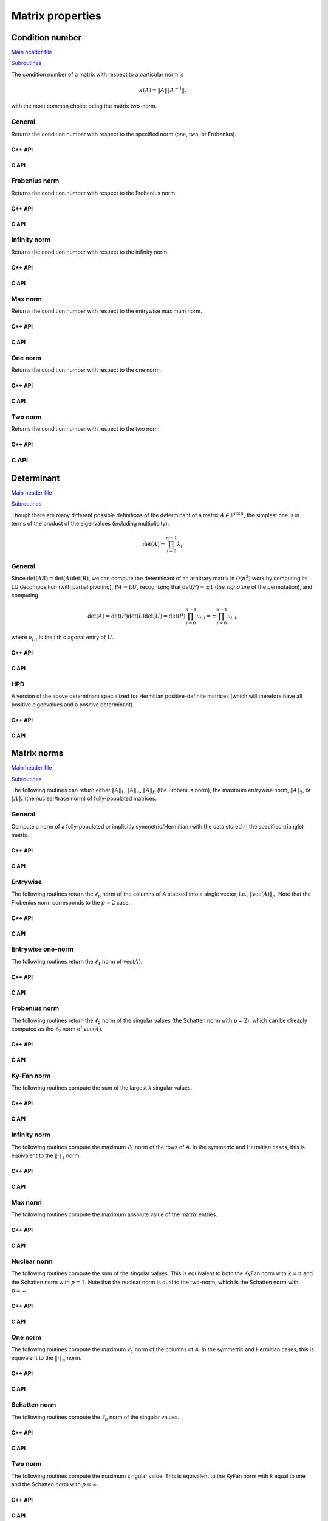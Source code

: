 Matrix properties
=================

Condition number
----------------

`Main header file <https://github.com/elemental/Elemental/blob/master/include/El/lapack-like/props/Condition.hpp>`__

`Subroutines <https://github.com/elemental/Elemental/tree/master/include/El/lapack-like/props/Condition>`__

The condition number of a matrix with respect to a particular norm is

.. math::

   \kappa(A) = \|A\| \|A^{-1}\|,

with the most common choice being the matrix two-norm.

General
^^^^^^^
Returns the condition number with respect to the specified norm 
(one, two, or Frobenius).

C++ API
"""""""

.. cpp:function:: Base<F> Condition( const Matrix<F>& A, NormType type=TWO_NORM )
.. cpp:function:: Base<F> Condition( const AbstractDistMatrix<F>& A, NormType type=TWO_NORM )

C API
"""""

.. c:function:: ElError ElCondition_s( ElConstMatrix_s A, ElNormType normType, float* cond )
.. c:function:: ElError ElCondition_d( ElConstMatrix_d A, ElNormType normType, double* cond )
.. c:function:: ElError ElCondition_c( ElConstMatrix_c A, ElNormType normType, float* cond )
.. c:function:: ElError ElCondition_z( ElConstMatrix_z A, ElNormType normType, double* cond )
.. c:function:: ElError ElConditionDist_s( ElConstDistMatrix_s A, ElNormType normType, float* cond )
.. c:function:: ElError ElConditionDist_d( ElConstDistMatrix_d A, ElNormType normType, double* cond )
.. c:function:: ElError ElConditionDist_c( ElConstDistMatrix_c A, ElNormType normType, float* cond )
.. c:function:: ElError ElConditionDist_z( ElConstDistMatrix_z A, ElNormType normType, double* cond )

Frobenius norm
^^^^^^^^^^^^^^
Returns the condition number with respect to the Frobenius norm.

C++ API
"""""""

.. cpp:function:: Base<F> FrobeniusCondition( const Matrix<F>& A )
.. cpp:function:: Base<F> FrobeniusCondition( const AbstractDistMatrix<F>& A )

C API
"""""

.. c:function:: ElError ElFrobeniusCondition_s( ElConstMatrix_s A, float* cond )
.. c:function:: ElError ElFrobeniusCondition_d( ElConstMatrix_d A, double* cond )
.. c:function:: ElError ElFrobeniusCondition_c( ElConstMatrix_c A, float* cond )
.. c:function:: ElError ElFrobeniusCondition_z( ElConstMatrix_z A, double* cond )
.. c:function:: ElError ElFrobeniusConditionDist_s( ElConstDistMatrix_s A, float* cond )
.. c:function:: ElError ElFrobeniusConditionDist_d( ElConstDistMatrix_d A, double* cond )
.. c:function:: ElError ElFrobeniusConditionDist_c( ElConstDistMatrix_c A, float* cond )
.. c:function:: ElError ElFrobeniusConditionDist_z( ElConstDistMatrix_z A, double* cond )

Infinity norm
^^^^^^^^^^^^^
Returns the condition number with respect to the infinity norm.

C++ API
"""""""

.. cpp:function:: Base<F> InfinityCondition( const Matrix<F>& A )
.. cpp:function:: Base<F> InfinityCondition( const AbstractDistMatrix<F>& A )

C API
"""""

.. c:function:: ElError ElInfinityCondition_s( ElConstMatrix_s A, float* cond )
.. c:function:: ElError ElInfinityCondition_d( ElConstMatrix_d A, double* cond )
.. c:function:: ElError ElInfinityCondition_c( ElConstMatrix_c A, float* cond )
.. c:function:: ElError ElInfinityCondition_z( ElConstMatrix_z A, double* cond )
.. c:function:: ElError ElInfinityConditionDist_s( ElConstDistMatrix_s A, float* cond )
.. c:function:: ElError ElInfinityConditionDist_d( ElConstDistMatrix_d A, double* cond )
.. c:function:: ElError ElInfinityConditionDist_c( ElConstDistMatrix_c A, float* cond )
.. c:function:: ElError ElInfinityConditionDist_z( ElConstDistMatrix_z A, double* cond )

Max norm
^^^^^^^^
Returns the condition number with respect to the entrywise maximum norm.

C++ API
"""""""

.. cpp:function:: Base<F> MaxCondition( const Matrix<F>& A )
.. cpp:function:: Base<F> MaxCondition( const AbstractDistMatrix<F>& A )

C API
"""""

.. c:function:: ElError ElMaxCondition_s( ElConstMatrix_s A, float* cond )
.. c:function:: ElError ElMaxCondition_d( ElConstMatrix_d A, double* cond )
.. c:function:: ElError ElMaxCondition_c( ElConstMatrix_c A, float* cond )
.. c:function:: ElError ElMaxCondition_z( ElConstMatrix_z A, double* cond )
.. c:function:: ElError ElMaxConditionDist_s( ElConstDistMatrix_s A, float* cond )
.. c:function:: ElError ElMaxConditionDist_d( ElConstDistMatrix_d A, double* cond )
.. c:function:: ElError ElMaxConditionDist_c( ElConstDistMatrix_c A, float* cond )
.. c:function:: ElError ElMaxConditionDist_z( ElConstDistMatrix_z A, double* cond )

One norm
^^^^^^^^
Returns the condition number with respect to the one norm.

C++ API
"""""""

.. cpp:function:: Base<F> OneCondition( const Matrix<F>& A )
.. cpp:function:: Base<F> OneCondition( const AbstractDistMatrix<F>& A )

C API
"""""

.. c:function:: ElError ElOneCondition_s( ElConstMatrix_s A, float* cond )
.. c:function:: ElError ElOneCondition_d( ElConstMatrix_d A, double* cond )
.. c:function:: ElError ElOneCondition_c( ElConstMatrix_c A, float* cond )
.. c:function:: ElError ElOneCondition_z( ElConstMatrix_z A, double* cond )
.. c:function:: ElError ElOneConditionDist_s( ElConstDistMatrix_s A, float* cond )
.. c:function:: ElError ElOneConditionDist_d( ElConstDistMatrix_d A, double* cond )
.. c:function:: ElError ElOneConditionDist_c( ElConstDistMatrix_c A, float* cond )
.. c:function:: ElError ElOneConditionDist_z( ElConstDistMatrix_z A, double* cond )

Two norm
^^^^^^^^
Returns the condition number with respect to the two norm.

C++ API
"""""""

.. cpp:function:: Base<F> TwoCondition( const Matrix<F>& A )
.. cpp:function:: Base<F> TwoCondition( const AbstractDistMatrix<F>& A )

C API
^^^^^

.. c:function:: ElError ElTwoCondition_s( ElConstMatrix_s A, float* cond )
.. c:function:: ElError ElTwoCondition_d( ElConstMatrix_d A, double* cond )
.. c:function:: ElError ElTwoCondition_c( ElConstMatrix_c A, float* cond )
.. c:function:: ElError ElTwoCondition_z( ElConstMatrix_z A, double* cond )
.. c:function:: ElError ElTwoConditionDist_s( ElConstDistMatrix_s A, float* cond )
.. c:function:: ElError ElTwoConditionDist_d( ElConstDistMatrix_d A, double* cond )
.. c:function:: ElError ElTwoConditionDist_c( ElConstDistMatrix_c A, float* cond )
.. c:function:: ElError ElTwoConditionDist_z( ElConstDistMatrix_z A, double* cond )

Determinant
-----------

`Main header file <https://github.com/elemental/Elemental/blob/master/include/El/lapack-like/props/Determinant.hpp>`__

`Subroutines <https://github.com/elemental/Elemental/tree/master/include/El/lapack-like/props/Determinant>`__

Though there are many different possible definitions of the determinant of a 
matrix :math:`A \in \mathbb{F}^{n \times n}`, the simplest one is in terms of 
the product of the eigenvalues (including multiplicity):

.. math::

   \mbox{det}(A) = \prod_{i=0}^{n-1} \lambda_i.

General
^^^^^^^

Since :math:`\mbox{det}(AB)=\mbox{det}(A)\mbox{det}(B)`, we can compute the 
determinant of an arbitrary matrix in :math:`\mathcal{O}(n^3)` work by 
computing its LU decomposition (with partial pivoting), :math:`PA=LU`, 
recognizing that :math:`\mbox{det}(P)=\pm 1` 
(the *signature* of the permutation), and computing

.. math::

   \mbox{det}(A) = \mbox{det}(P)\mbox{det}(L)\mbox{det}(U) 
                 = \mbox{det}(P) \prod_{i=0}^{n-1} \upsilon_{i,i}
                 = \pm \prod_{i=0}^{n-1} \upsilon_{i,i},

where :math:`\upsilon_{i,i}` is the i'th diagonal entry of :math:`U`.

C++ API
"""""""

.. cpp:function:: F Determinant( const Matrix<F>& A )
.. cpp:function:: F Determinant( const AbstractDistMatrix<F>& A )
.. cpp:function:: F Determinant( Matrix<F>& A, bool canOverwrite=false )
.. cpp:function:: F Determinant( AbstractDistMatrix<F>& A, bool canOverwrite=false )

   Return the determinant of the (fully populated) square matrix `A`.
   Some of the variants allow for overwriting the input matrix in order to 
   avoid forming another temporary matrix.

.. cpp:function:: SafeProduct<F> SafeDeterminant( const Matrix<F>& A )
.. cpp:function:: SafeProduct<F> SafeDeterminant( const AbstractDistMatrix<F>& A )
.. cpp:function:: SafeProduct<F> SafeDeterminant( Matrix<F>& A, bool canOverwrite=false )
.. cpp:function:: SafeProduct<F> SafeDeterminant( AbstractDistMatrix<F>& A, bool canOverwrite=false )

   Return the determinant of the square matrix `A` in an expanded form 
   which is less likely to over/under-flow.

.. cpp:type:: SafeProduct<F>

   Represents the product of `n` values as :math:`\rho \exp(\kappa n)`, 
   where :math:`|\rho| \le 1` and :math:`\kappa \in \mathbb{R}`.

   .. cpp:member:: F rho

      For nonzero values, `rho` is the modulus and lies *on* the unit 
      circle; in order to represent a value that is precisely zero, `rho` 
      is set to zero.

   .. cpp:member:: Base<F> kappa

      `kappa` can be an arbitrary real number.

   .. cpp:member:: Int n

      The number of values in the product.

C API
"""""

.. c:function:: ElError ElDeterminant_s( ElConstMatrix_s A, float* det )
.. c:function:: ElError ElDeterminant_d( ElConstMatrix_d A, double* det )
.. c:function:: ElError ElDeterminant_c( ElConstMatrix_c A, complex_float* det )
.. c:function:: ElError ElDeterminant_z( ElConstMatrix_z A, complex_double* det )
.. c:function:: ElError ElDeterminantDist_s( ElConstDistMatrix_s A, float* det )
.. c:function:: ElError ElDeterminantDist_d( ElConstDistMatrix_d A, double* det )
.. c:function:: ElError ElDeterminantDist_c( ElConstDistMatrix_c A, complex_float* det )
.. c:function:: ElError ElDeterminantDist_z( ElConstDistMatrix_z A, complex_double* det )

   Return the determinant of the (fully populated) square matrix `A`.

.. c:function:: ElError ElSafeDeterminant_s( ElConstMatrix_s A, ElSafeProduct_s* det )
.. c:function:: ElError ElSafeDeterminant_d( ElConstMatrix_d A, ElSafeProduct_d* det )
.. c:function:: ElError ElSafeDeterminant_c( ElConstMatrix_c A, ElSafeProduct_c* det )
.. c:function:: ElError ElSafeDeterminant_z( ElConstMatrix_z A, ElSafeProduct_z* det )
.. c:function:: ElError ElSafeDeterminantDist_s( ElConstDistMatrix_s A, ElSafeProduct_s* det )
.. c:function:: ElError ElSafeDeterminantDist_d( ElConstDistMatrix_d A, ElSafeProduct_d* det )
.. c:function:: ElError ElSafeDeterminantDist_c( ElConstDistMatrix_c A, ElSafeProduct_c* det )
.. c:function:: ElError ElSafeDeterminantDist_z( ElConstDistMatrix_z A, ElSafeProduct_z* det )

   Return the determinant of the (fully populated) square matrix `A` in an 
   expanded form which helps prevent under/overflow.

HPD
^^^
A version of the above determinant specialized for Hermitian positive-definite
matrices (which will therefore have all positive eigenvalues and a positive 
determinant).

C++ API
"""""""

.. cpp:function:: Base<F> HPDDeterminant( UpperOrLower uplo, const Matrix<F>& A )
.. cpp:function:: Base<F> HPDDeterminant( UpperOrLower uplo, const AbstractDistMatrix<F>& A )
.. cpp:function:: Base<F> HPDDeterminant( UpperOrLower uplo, Matrix<F>& A, bool canOverwrite=false )
.. cpp:function:: Base<F> HPDDeterminant( UpperOrLower uplo, AbstractDistMatrix<F>& A, bool canOverwrite=false )

   Return the determinant of the (fully populated) Hermitian positive-definite
   matrix `A`.
   Some of the variants allow for overwriting the input matrix in order to 
   avoid forming another temporary matrix.

.. cpp:function:: SafeProduct<F> SafeHPDDeterminant( UpperOrLower uplo, const Matrix<F>& A )
.. cpp:function:: SafeProduct<F> SafeHPDDeterminant( UpperOrLower uplo, const AbstractDistMatrix<F>& A )
.. cpp:function:: SafeProduct<F> SafeHPDDeterminant( UpperOrLower uplo, Matrix<F>& A, bool canOverwrite=false )
.. cpp:function:: SafeProduct<F> SafeHPDDeterminant( UpperOrLower uplo, AbstractDistMatrix<F>& A, bool canOverwrite=false )

   Return the determinant of the Hermitian positive-definite matrix `A` in an 
   expanded form which is less likely to over/under-flow.

C API
"""""

.. c:function:: ElError ElHPDDeterminant_s( ElUpperOrLower uplo, ElConstMatrix_s A, float* det )
.. c:function:: ElError ElHPDDeterminant_d( ElUpperOrLower uplo, ElConstMatrix_d A, double* det )
.. c:function:: ElError ElHPDDeterminant_c( ElUpperOrLower uplo, ElConstMatrix_c A, float* det )
.. c:function:: ElError ElHPDDeterminant_z( ElUpperOrLower uplo, ElConstMatrix_z A, double* det )
.. c:function:: ElError ElHPDDeterminantDist_s( ElUpperOrLower uplo, ElConstDistMatrix_s A, float* det )
.. c:function:: ElError ElHPDDeterminantDist_d( ElUpperOrLower uplo, ElConstDistMatrix_d A, double* det )
.. c:function:: ElError ElHPDDeterminantDist_c( ElUpperOrLower uplo, ElConstDistMatrix_c A, float* det )
.. c:function:: ElError ElHPDDeterminantDist_z( ElUpperOrLower uplo, ElConstDistMatrix_z A, double* det )

   Return the determinant of the (fully populated) Hermitian positive-definite
   matrix `A`.

.. c:function:: ElError ElHPDSafeDeterminant_s( ElUpperOrLower uplo, ElConstMatrix_s A, ElSafeProduct_s* det )
.. c:function:: ElError ElHPDSafeDeterminant_d( ElUpperOrLower uplo, ElConstMatrix_d A, ElSafeProduct_d* det )
.. c:function:: ElError ElHPDSafeDeterminant_c( ElUpperOrLower uplo, ElConstMatrix_c A, ElSafeProduct_s* det )
.. c:function:: ElError ElHPDSafeDeterminant_z( ElUpperOrLower uplo, ElConstMatrix_z A, ElSafeProduct_d* det )
.. c:function:: ElError ElHPDSafeDeterminantDist_s( ElUpperOrLower uplo, ElConstDistMatrix_s A, ElSafeProduct_s* det )
.. c:function:: ElError ElHPDSafeDeterminantDist_d( ElUpperOrLower uplo, ElConstDistMatrix_d A, ElSafeProduct_d* det )
.. c:function:: ElError ElHPDSafeDeterminantDist_c( ElUpperOrLower uplo, ElConstDistMatrix_c A, ElSafeProduct_s* det )
.. c:function:: ElError ElHPDSafeDeterminantDist_z( ElUpperOrLower uplo, ElConstDistMatrix_z A, ElSafeProduct_d* det )

   Return the determinant of the Hermitian positive-definite matrix `A` in an 
   expanded form which is less likely to over/under-flow.

Matrix norms
------------

`Main header file <https://github.com/elemental/Elemental/blob/master/include/El/lapack-like/props/Norm.hpp>`__

`Subroutines <https://github.com/elemental/Elemental/tree/master/include/El/lapack-like/props/Norm>`__

The following routines can return either
:math:`\|A\|_1`, :math:`\|A\|_\infty`, :math:`\|A\|_F` (the Frobenius norm),
the maximum entrywise norm, :math:`\|A\|_2`, or :math:`\|A\|_*`
(the nuclear/trace norm) of fully-populated matrices.

General
^^^^^^^
Compute a norm of a fully-populated or implicitly symmetric/Hermitian (with 
the data stored in the specified triangle) matrix. 

C++ API
"""""""

.. cpp:function:: Base<F> Norm( const Matrix<F>& A, NormType type=FROBENIUS_NORM )
.. cpp:function:: Base<F> Norm( const AbstractDistMatrix<F>& A, NormType type=FROBENIUS_NORM )

.. cpp:function:: Base<F> SymmetricNorm( UpperOrLower uplo, const Matrix<F>& A, NormType type=FROBENIUS_NORM )
.. cpp:function:: Base<F> SymmetricNorm( UpperOrLower uplo, const AbstractDistMatrix<F>& A, NormType type=FROBENIUS_NORM )

.. cpp:function:: Base<F> HermitianNorm( UpperOrLower uplo, const Matrix<F>& A, NormType type=FROBENIUS_NORM )
.. cpp:function:: Base<F> HermitianNorm( UpperOrLower uplo, const AbstractDistMatrix<F>& A, NormType type=FROBENIUS_NORM )

C API
"""""

.. c:function:: ElError ElNorm_s( ElConstMatrix_s A, ElNormType type, float* norm )
.. c:function:: ElError ElNorm_d( ElConstMatrix_d A, ElNormType type, double* norm )
.. c:function:: ElError ElNorm_c( ElConstMatrix_c A, ElNormType type, float* norm )
.. c:function:: ElError ElNorm_z( ElConstMatrix_z A, ElNormType type, double* norm )
.. c:function:: ElError ElNormDist_s( ElConstDistMatrix_s A, ElNormType type, float* norm )
.. c:function:: ElError ElNormDist_d( ElConstDistMatrix_d A, ElNormType type, double* norm )
.. c:function:: ElError ElNormDist_c( ElConstDistMatrix_c A, ElNormType type, float* norm )
.. c:function:: ElError ElNormDist_z( ElConstDistMatrix_z A, ElNormType type, double* norm )

.. c:function:: ElError ElSymmetricNorm_s( ElUpperOrLower uplo, ElConstMatrix_s A, ElNormType type, float* norm )
.. c:function:: ElError ElSymmetricNorm_d( ElUpperOrLower uplo, ElConstMatrix_d A, ElNormType type, double* norm )
.. c:function:: ElError ElSymmetricNorm_c( ElUpperOrLower uplo, ElConstMatrix_c A, ElNormType type, float* norm )
.. c:function:: ElError ElSymmetricNorm_z( ElUpperOrLower uplo, ElConstMatrix_z A, ElNormType type, double* norm )
.. c:function:: ElError ElSymmetricNormDist_s( ElUpperOrLower uplo, ElConstDistMatrix_s A, ElNormType type, float* norm )
.. c:function:: ElError ElSymmetricNormDist_d( ElUpperOrLower uplo, ElConstDistMatrix_d A, ElNormType type, double* norm )
.. c:function:: ElError ElSymmetricNormDist_c( ElUpperOrLower uplo, ElConstDistMatrix_c A, ElNormType type, float* norm )
.. c:function:: ElError ElSymmetricNormDist_z( ElUpperOrLower uplo, ElConstDistMatrix_z A, ElNormType type, double* norm )

.. c:function:: ElError ElHermitianNorm_c( ElUpperOrLower uplo, ElConstMatrix_c A, ElNormType type, float* norm )
.. c:function:: ElError ElHermitianNorm_z( ElUpperOrLower uplo, ElConstMatrix_z A, ElNormType type, double* norm )
.. c:function:: ElError ElHermitianNormDist_c( ElUpperOrLower uplo, ElConstDistMatrix_c A, ElNormType type, float* norm )
.. c:function:: ElError ElHermitianNormDist_z( ElUpperOrLower uplo, ElConstDistMatrix_z A, ElNormType type, double* norm )

Entrywise
^^^^^^^^^
The following routines return the :math:`\ell_p` norm of the columns of `A` 
stacked into a single vector, i.e., :math:`\| \text{vec}(A) \|_p`. 
Note that the Frobenius norm corresponds to the :math:`p=2` case.

C++ API
"""""""

.. cpp:function:: Base<F> EntrywiseNorm( const Matrix<F>& A, Base<F> p )
.. cpp:function:: Base<F> EntrywiseNorm( const AbstractDistMatrix<F>& A, Base<F> p )

.. cpp:function:: Base<F> SymmetricEntrywiseNorm( UpperOrLower uplo, const Matrix<F>& A, Base<F> p )
.. cpp:function:: Base<F> SymmetricEntrywiseNorm( UpperOrLower uplo, const AbstractDistMatrix<F>& A, Base<F> p )

.. cpp:function:: Base<F> HermitianEntrywiseNorm( UpperOrLower uplo, const Matrix<F>& A, Base<F> p )
.. cpp:function:: Base<F> HermitianEntrywiseNorm( UpperOrLower uplo, const AbstractDistMatrix<F>& A, Base<F> p )

C API
"""""

.. c:function:: ElError ElEntrywiseNorm_s( ElConstMatrix_s A, float p, float* norm )
.. c:function:: ElError ElEntrywiseNorm_d( ElConstMatrix_d A, double p, double* norm )
.. c:function:: ElError ElEntrywiseNorm_c( ElConstMatrix_c A, float p, float* norm )
.. c:function:: ElError ElEntrywiseNorm_z( ElConstMatrix_z A, double p, double* norm )
.. c:function:: ElError ElEntrywiseNormDist_s( ElConstDistMatrix_s A, float p, float* norm )
.. c:function:: ElError ElEntrywiseNormDist_d( ElConstDistMatrix_d A, double p, double* norm )
.. c:function:: ElError ElEntrywiseNormDist_c( ElConstDistMatrix_c A, float p, float* norm )
.. c:function:: ElError ElEntrywiseNormDist_z( ElConstDistMatrix_z A, double p, double* norm )

.. c:function:: ElError ElSymmetricEntrywiseNorm_s( ElUpperOrLower uplo, ElConstMatrix_s A, float p, float* norm )
.. c:function:: ElError ElSymmetricEntrywiseNorm_d( ElUpperOrLower uplo, ElConstMatrix_d A, double p, double* norm )
.. c:function:: ElError ElSymmetricEntrywiseNorm_c( ElUpperOrLower uplo, ElConstMatrix_c A, float p, float* norm )
.. c:function:: ElError ElSymmetricEntrywiseNorm_z( ElUpperOrLower uplo, ElConstMatrix_z A, double p, double* norm )
.. c:function:: ElError ElSymmetricEntrywiseNormDist_s( ElUpperOrLower uplo, ElConstDistMatrix_s A, float p, float* norm )
.. c:function:: ElError ElSymmetricEntrywiseNormDist_d( ElUpperOrLower uplo, ElConstDistMatrix_d A, double p, double* norm )
.. c:function:: ElError ElSymmetricEntrywiseNormDist_c( ElUpperOrLower uplo, ElConstDistMatrix_c A, float p, float* norm )
.. c:function:: ElError ElSymmetricEntrywiseNormDist_z( ElUpperOrLower uplo, ElConstDistMatrix_z A, double p, double* norm )

.. c:function:: ElError ElHermitianEntrywiseNorm_c( ElUpperOrLower uplo, ElConstMatrix_c A, float p, float* norm )
.. c:function:: ElError ElHermitianEntrywiseNorm_z( ElUpperOrLower uplo, ElConstMatrix_z A, double p, double* norm )
.. c:function:: ElError ElHermitianEntrywiseNormDist_c( ElUpperOrLower uplo, ElConstDistMatrix_c A, float p, float* norm )
.. c:function:: ElError ElHermitianEntrywiseNormDist_z( ElUpperOrLower uplo, ElConstDistMatrix_z A, double p, double* norm )

Entrywise one-norm
^^^^^^^^^^^^^^^^^^
The following routines return the :math:`\ell_1` norm of :math:`\text{vec}(A)`. 

C++ API
"""""""

.. cpp:function:: Base<F> EntrywiseOneNorm( const Matrix<F>& A )
.. cpp:function:: Base<F> EntrywiseOneNorm( const AbstractDistMatrix<F>& A )

.. cpp:function:: Base<F> SymmetricEntrywiseOneNorm( UpperOrLower uplo, const Matrix<F>& A )
.. cpp:function:: Base<F> SymmetricEntrywiseOneNorm( UpperOrLower uplo, const AbstractDistMatrix<F>& A )

.. cpp:function:: Base<F> HermitianEntrywiseOneNorm( UpperOrLower uplo, const Matrix<F>& A )
.. cpp:function:: Base<F> HermitianEntrywiseOneNorm( UpperOrLower uplo, const AbstractDistMatrix<F>& A )

C API
"""""

.. c:function:: ElError ElEntrywiseOneNorm_s( ElConstMatrix_s A, float* norm )
.. c:function:: ElError ElEntrywiseOneNorm_d( ElConstMatrix_d A, double* norm )
.. c:function:: ElError ElEntrywiseOneNorm_c( ElConstMatrix_c A, float* norm )
.. c:function:: ElError ElEntrywiseOneNorm_z( ElConstMatrix_z A, double* norm )
.. c:function:: ElError ElEntrywiseOneNormDist_s( ElConstDistMatrix_s A, float* norm )
.. c:function:: ElError ElEntrywiseOneNormDist_d( ElConstDistMatrix_d A, double* norm )
.. c:function:: ElError ElEntrywiseOneNormDist_c( ElConstDistMatrix_c A, float* norm )
.. c:function:: ElError ElEntrywiseOneNormDist_z( ElConstDistMatrix_z A, double* norm )

.. c:function:: ElError ElSymmetricEntrywiseOneNorm_s( ElUpperOrLower uplo, ElConstMatrix_s A, float* norm )
.. c:function:: ElError ElSymmetricEntrywiseOneNorm_d( ElUpperOrLower uplo, ElConstMatrix_d A, double* norm )
.. c:function:: ElError ElSymmetricEntrywiseOneNorm_c( ElUpperOrLower uplo, ElConstMatrix_c A, float* norm )
.. c:function:: ElError ElSymmetricEntrywiseOneNorm_z( ElUpperOrLower uplo, ElConstMatrix_z A, double* norm )
.. c:function:: ElError ElSymmetricEntrywiseOneNormDist_s( ElUpperOrLower uplo, ElConstDistMatrix_s A, float* norm )
.. c:function:: ElError ElSymmetricEntrywiseOneNormDist_d( ElUpperOrLower uplo, ElConstDistMatrix_d A, double* norm )
.. c:function:: ElError ElSymmetricEntrywiseOneNormDist_c( ElUpperOrLower uplo, ElConstDistMatrix_c A, float* norm )
.. c:function:: ElError ElSymmetricEntrywiseOneNormDist_z( ElUpperOrLower uplo, ElConstDistMatrix_z A, double* norm )

.. c:function:: ElError ElHermitianEntrywiseOneNorm_c( ElUpperOrLower uplo, ElConstMatrix_c A, float* norm )
.. c:function:: ElError ElHermitianEntrywiseOneNorm_z( ElUpperOrLower uplo, ElConstMatrix_z A, double* norm )
.. c:function:: ElError ElHermitianEntrywiseOneNormDist_c( ElUpperOrLower uplo, ElConstDistMatrix_c A, float* norm )
.. c:function:: ElError ElHermitianEntrywiseOneNormDist_z( ElUpperOrLower uplo, ElConstDistMatrix_z A, double* norm )

Frobenius norm
^^^^^^^^^^^^^^
The following routines return the :math:`\ell_2` norm of the singular values 
(the Schatten norm with :math:`p=2`), which can be cheaply computed as the 
:math:`\ell_2` norm of :math:`\text{vec}(A)`.

C++ API
"""""""

.. cpp:function:: Base<F> FrobeniusNorm( const Matrix<F>& A )
.. cpp:function:: Base<F> FrobeniusNorm( const AbstractDistMatrix<F>& A )

.. cpp:function:: Base<F> SymmetricFrobeniusNorm( UpperOrLower uplo, const Matrix<F>& A )
.. cpp:function:: Base<F> SymmetricFrobeniusNorm( UpperOrLower uplo, const AbstractDistMatrix<F>& A )

.. cpp:function:: Base<F> HermitianFrobeniusNorm( UpperOrLower uplo, const Matrix<F>& A )
.. cpp:function:: Base<F> HermitianFrobeniusNorm( UpperOrLower uplo, const AbstractDistMatrix<F>& A )

C API
"""""

.. c:function:: ElError ElFrobeniusNorm_s( ElConstMatrix_s A, float* norm )
.. c:function:: ElError ElFrobeniusNorm_d( ElConstMatrix_d A, double* norm )
.. c:function:: ElError ElFrobeniusNorm_c( ElConstMatrix_c A, float* norm )
.. c:function:: ElError ElFrobeniusNorm_z( ElConstMatrix_z A, double* norm )
.. c:function:: ElError ElFrobeniusNormDist_s( ElConstDistMatrix_s A, float* norm )
.. c:function:: ElError ElFrobeniusNormDist_d( ElConstDistMatrix_d A, double* norm )
.. c:function:: ElError ElFrobeniusNormDist_c( ElConstDistMatrix_c A, float* norm )
.. c:function:: ElError ElFrobeniusNormDist_z( ElConstDistMatrix_z A, double* norm )

.. c:function:: ElError ElSymmetricFrobeniusNorm_s( ElUpperOrLower uplo, ElConstMatrix_s A, float* norm )
.. c:function:: ElError ElSymmetricFrobeniusNorm_d( ElUpperOrLower uplo, ElConstMatrix_d A, double* norm )
.. c:function:: ElError ElSymmetricFrobeniusNorm_c( ElUpperOrLower uplo, ElConstMatrix_c A, float* norm )
.. c:function:: ElError ElSymmetricFrobeniusNorm_z( ElUpperOrLower uplo, ElConstMatrix_z A, double* norm )
.. c:function:: ElError ElSymmetricFrobeniusNormDist_s( ElUpperOrLower uplo, ElConstDistMatrix_s A, float* norm )
.. c:function:: ElError ElSymmetricFrobeniusNormDist_d( ElUpperOrLower uplo, ElConstDistMatrix_d A, double* norm )
.. c:function:: ElError ElSymmetricFrobeniusNormDist_c( ElUpperOrLower uplo, ElConstDistMatrix_c A, float* norm )
.. c:function:: ElError ElSymmetricFrobeniusNormDist_z( ElUpperOrLower uplo, ElConstDistMatrix_z A, double* norm )

.. c:function:: ElError ElHermitianFrobeniusNorm_c( ElUpperOrLower uplo, ElConstMatrix_c A, float* norm )
.. c:function:: ElError ElHermitianFrobeniusNorm_z( ElUpperOrLower uplo, ElConstMatrix_z A, double* norm )
.. c:function:: ElError ElHermitianFrobeniusNormDist_c( ElUpperOrLower uplo, ElConstDistMatrix_c A, float* norm )
.. c:function:: ElError ElHermitianFrobeniusNormDist_z( ElUpperOrLower uplo, ElConstDistMatrix_z A, double* norm )

Ky-Fan norm
^^^^^^^^^^^
The following routines compute the sum of the largest `k` singular values.

C++ API
"""""""

.. cpp:function:: Base<F> KyFanNorm( const Matrix<F>& A, Int k )
.. cpp:function:: Base<F> KyFanNorm( const AbstractDistMatrix<F>& A, Int k )

.. cpp:function:: Base<F> SymmetricKyFanNorm( UpperOrLower uplo, const Matrix<F>& A, Int k )
.. cpp:function:: Base<F> SymmetricKyFanNorm( UpperOrLower uplo, const AbstractDistMatrix<F>& A, Int k )

.. cpp:function:: Base<F> HermitianKyFanNorm( UpperOrLower uplo, const Matrix<F>& A, Int k )
.. cpp:function:: Base<F> HermitianKyFanNorm( UpperOrLower uplo, const AbstractDistMatrix<F>& A, Int k )

C API
"""""

.. c:function:: ElError ElKyFanNorm_s( ElConstMatrix_s A, ElInt k, float* norm )
.. c:function:: ElError ElKyFanNorm_d( ElConstMatrix_d A, ElInt k, double* norm )
.. c:function:: ElError ElKyFanNorm_c( ElConstMatrix_c A, ElInt k, float* norm )
.. c:function:: ElError ElKyFanNorm_z( ElConstMatrix_z A, ElInt k, double* norm )
.. c:function:: ElError ElKyFanNormDist_s( ElConstDistMatrix_s A, ElInt k, float* norm )
.. c:function:: ElError ElKyFanNormDist_d( ElConstDistMatrix_d A, ElInt k, double* norm )
.. c:function:: ElError ElKyFanNormDist_c( ElConstDistMatrix_c A, ElInt k, float* norm )
.. c:function:: ElError ElKyFanNormDist_z( ElConstDistMatrix_z A, ElInt k, double* norm )

.. c:function:: ElError ElSymmetricKyFanNorm_s( ElUpperOrLower uplo, ElConstMatrix_s A, ElInt k, float* norm )
.. c:function:: ElError ElSymmetricKyFanNorm_d( ElUpperOrLower uplo, ElConstMatrix_d A, ElInt k, double* norm )
.. c:function:: ElError ElSymmetricKyFanNorm_c( ElUpperOrLower uplo, ElConstMatrix_c A, ElInt k, float* norm )
.. c:function:: ElError ElSymmetricKyFanNorm_z( ElUpperOrLower uplo, ElConstMatrix_z A, ElInt k, double* norm )
.. c:function:: ElError ElSymmetricKyFanNormDist_s( ElUpperOrLower uplo, ElConstDistMatrix_s A, ElInt k, float* norm )
.. c:function:: ElError ElSymmetricKyFanNormDist_d( ElUpperOrLower uplo, ElConstDistMatrix_d A, ElInt k, double* norm )
.. c:function:: ElError ElSymmetricKyFanNormDist_c( ElUpperOrLower uplo, ElConstDistMatrix_c A, ElInt k, float* norm )
.. c:function:: ElError ElSymmetricKyFanNormDist_z( ElUpperOrLower uplo, ElConstDistMatrix_z A, ElInt k, double* norm )

.. c:function:: ElError ElHermitianKyFanNorm_c( ElUpperOrLower uplo, ElConstMatrix_c A, ElInt k, float* norm )
.. c:function:: ElError ElHermitianKyFanNorm_z( ElUpperOrLower uplo, ElConstMatrix_z A, ElInt k, double* norm )
.. c:function:: ElError ElHermitianKyFanNormDist_c( ElUpperOrLower uplo, ElConstDistMatrix_c A, ElInt k, float* norm )
.. c:function:: ElError ElHermitianKyFanNormDist_z( ElUpperOrLower uplo, ElConstDistMatrix_z A, ElInt k, double* norm )

Infinity norm
^^^^^^^^^^^^^
The following routines compute the maximum :math:`\ell_1` norm of the rows of 
`A`. In the symmetric and Hermitian cases, this is equivalent to the 
:math:`\|\cdot \|_1` norm.

C++ API
"""""""

.. cpp:function:: Base<F> InfinityNorm( const Matrix<F>& A )
.. cpp:function:: Base<F> InfinityNorm( const AbstractDistMatrix<F>& A )

.. cpp:function:: Base<F> SymmetricInfinityNorm( UpperOrLower uplo, const Matrix<F>& A )
.. cpp:function:: Base<F> SymmetricInfinityNorm( UpperOrLower uplo, const AbstractDistMatrix<F>& A )

.. cpp:function:: Base<F> HermitianInfinityNorm( UpperOrLower uplo, const Matrix<F>& A )
.. cpp:function:: Base<F> HermitianInfinityNorm( UpperOrLower uplo, const AbstractDistMatrix<F>& A )

C API
"""""

.. c:function:: ElError ElInfinityNorm_s( ElConstMatrix_s A, float* norm )
.. c:function:: ElError ElInfinityNorm_d( ElConstMatrix_d A, double* norm )
.. c:function:: ElError ElInfinityNorm_c( ElConstMatrix_c A, float* norm )
.. c:function:: ElError ElInfinityNorm_z( ElConstMatrix_z A, double* norm )
.. c:function:: ElError ElInfinityNormDist_s( ElConstDistMatrix_s A, float* norm )
.. c:function:: ElError ElInfinityNormDist_d( ElConstDistMatrix_d A, double* norm )
.. c:function:: ElError ElInfinityNormDist_c( ElConstDistMatrix_c A, float* norm )
.. c:function:: ElError ElInfinityNormDist_z( ElConstDistMatrix_z A, double* norm )

.. c:function:: ElError ElSymmetricInfinityNorm_s( ElUpperOrLower uplo, ElConstMatrix_s A, float* norm )
.. c:function:: ElError ElSymmetricInfinityNorm_d( ElUpperOrLower uplo, ElConstMatrix_d A, double* norm )
.. c:function:: ElError ElSymmetricInfinityNorm_c( ElUpperOrLower uplo, ElConstMatrix_c A, float* norm )
.. c:function:: ElError ElSymmetricInfinityNorm_z( ElUpperOrLower uplo, ElConstMatrix_z A, double* norm )
.. c:function:: ElError ElSymmetricInfinityNormDist_s( ElUpperOrLower uplo, ElConstDistMatrix_s A, float* norm )
.. c:function:: ElError ElSymmetricInfinityNormDist_d( ElUpperOrLower uplo, ElConstDistMatrix_d A, double* norm )
.. c:function:: ElError ElSymmetricInfinityNormDist_c( ElUpperOrLower uplo, ElConstDistMatrix_c A, float* norm )
.. c:function:: ElError ElSymmetricInfinityNormDist_z( ElUpperOrLower uplo, ElConstDistMatrix_z A, double* norm )

.. c:function:: ElError ElHermitianInfinityNorm_c( ElUpperOrLower uplo, ElConstMatrix_c A, float* norm )
.. c:function:: ElError ElHermitianInfinityNorm_z( ElUpperOrLower uplo, ElConstMatrix_z A, double* norm )
.. c:function:: ElError ElHermitianInfinityNormDist_c( ElUpperOrLower uplo, ElConstDistMatrix_c A, float* norm )
.. c:function:: ElError ElHermitianInfinityNormDist_z( ElUpperOrLower uplo, ElConstDistMatrix_z A, double* norm )

Max norm
^^^^^^^^
The following routines compute the maximum absolute value of the matrix entries.

C++ API
"""""""

.. cpp:function:: Base<T> MaxNorm( const Matrix<T>& A )
.. cpp:function:: Base<T> MaxNorm( const AbstractDistMatrix<T>& A )

.. cpp:function:: Base<T> SymmetricMaxNorm( UpperOrLower uplo, const Matrix<T>& A )
.. cpp:function:: Base<T> SymmetricMaxNorm( UpperOrLower uplo, const AbstractDistMatrix<T>& A )

.. cpp:function:: Base<T> HermitianMaxNorm( UpperOrLower uplo, const Matrix<T>& A )
.. cpp:function:: Base<T> HermitianMaxNorm( UpperOrLower uplo, const AbstractDistMatrix<T>& A )

C API
"""""

.. c:function:: ElError ElMaxNorm_i( ElConstMatrix_i A, ElInt* norm )
.. c:function:: ElError ElMaxNorm_s( ElConstMatrix_s A, float* norm )
.. c:function:: ElError ElMaxNorm_d( ElConstMatrix_d A, double* norm )
.. c:function:: ElError ElMaxNorm_c( ElConstMatrix_c A, float* norm )
.. c:function:: ElError ElMaxNorm_z( ElConstMatrix_z A, double* norm )
.. c:function:: ElError ElMaxNormDist_i( ElConstDistMatrix_i A, ElInt* norm )
.. c:function:: ElError ElMaxNormDist_s( ElConstDistMatrix_s A, float* norm )
.. c:function:: ElError ElMaxNormDist_d( ElConstDistMatrix_d A, double* norm )
.. c:function:: ElError ElMaxNormDist_c( ElConstDistMatrix_c A, float* norm )
.. c:function:: ElError ElMaxNormDist_z( ElConstDistMatrix_z A, double* norm )

.. c:function:: ElError ElSymmetricMaxNorm_i( ElUpperOrLower uplo, ElConstMatrix_i A, ElInt* norm )
.. c:function:: ElError ElSymmetricMaxNorm_s( ElUpperOrLower uplo, ElConstMatrix_s A, float* norm )
.. c:function:: ElError ElSymmetricMaxNorm_d( ElUpperOrLower uplo, ElConstMatrix_d A, double* norm )
.. c:function:: ElError ElSymmetricMaxNorm_c( ElUpperOrLower uplo, ElConstMatrix_c A, float* norm )
.. c:function:: ElError ElSymmetricMaxNorm_z( ElUpperOrLower uplo, ElConstMatrix_z A, double* norm )
.. c:function:: ElError ElSymmetricMaxNormDist_i( ElUpperOrLower uplo, ElConstDistMatrix_i A, ElInt* norm )
.. c:function:: ElError ElSymmetricMaxNormDist_s( ElUpperOrLower uplo, ElConstDistMatrix_s A, float* norm )
.. c:function:: ElError ElSymmetricMaxNormDist_d( ElUpperOrLower uplo, ElConstDistMatrix_d A, double* norm )
.. c:function:: ElError ElSymmetricMaxNormDist_c( ElUpperOrLower uplo, ElConstDistMatrix_c A, float* norm )
.. c:function:: ElError ElSymmetricMaxNormDist_z( ElUpperOrLower uplo, ElConstDistMatrix_z A, double* norm )

.. c:function:: ElError ElHermitianMaxNorm_c( ElUpperOrLower uplo, ElConstMatrix_c A, float* norm )
.. c:function:: ElError ElHermitianMaxNorm_z( ElUpperOrLower uplo, ElConstMatrix_z A, double* norm )
.. c:function:: ElError ElHermitianMaxNormDist_c( ElUpperOrLower uplo, ElConstDistMatrix_c A, float* norm )
.. c:function:: ElError ElHermitianMaxNormDist_z( ElUpperOrLower uplo, ElConstDistMatrix_z A, double* norm )

Nuclear norm
^^^^^^^^^^^^
The following routines compute the sum of the singular values. 
This is equivalent to both the KyFan norm with :math:`k=n` and the Schatten 
norm with :math:`p=1`.
Note that the nuclear norm is dual to the two-norm, which is the 
Schatten norm with :math:`p=\infty`.

C++ API
"""""""

.. cpp:function:: Base<F> NuclearNorm( const Matrix<F>& A )
.. cpp:function:: Base<F> NuclearNorm( const AbstractDistMatrix<F>& A )

.. cpp:function:: Base<F> SymmetricNuclearNorm( UpperOrLower uplo, const Matrix<F>& A )
.. cpp:function:: Base<F> SymmetricNuclearNorm( UpperOrLower uplo, const AbstractDistMatrix<F>& A )

.. cpp:function:: Base<F> HermitianNuclearNorm( UpperOrLower uplo, const Matrix<F>& A )
.. cpp:function:: Base<F> HermitianNuclearNorm( UpperOrLower uplo, const AbstractDistMatrix<F>& A )

C API
"""""

.. c:function:: ElError ElNuclearNorm_s( ElConstMatrix_s A, float* norm )
.. c:function:: ElError ElNuclearNorm_d( ElConstMatrix_d A, double* norm )
.. c:function:: ElError ElNuclearNorm_c( ElConstMatrix_c A, float* norm )
.. c:function:: ElError ElNuclearNorm_z( ElConstMatrix_z A, double* norm )
.. c:function:: ElError ElNuclearNormDist_s( ElConstDistMatrix_s A, float* norm )
.. c:function:: ElError ElNuclearNormDist_d( ElConstDistMatrix_d A, double* norm )
.. c:function:: ElError ElNuclearNormDist_c( ElConstDistMatrix_c A, float* norm )
.. c:function:: ElError ElNuclearNormDist_z( ElConstDistMatrix_z A, double* norm )

.. c:function:: ElError ElSymmetricNuclearNorm_s( ElUpperOrLower uplo, ElConstMatrix_s A, float* norm )
.. c:function:: ElError ElSymmetricNuclearNorm_d( ElUpperOrLower uplo, ElConstMatrix_d A, double* norm )
.. c:function:: ElError ElSymmetricNuclearNorm_c( ElUpperOrLower uplo, ElConstMatrix_c A, float* norm )
.. c:function:: ElError ElSymmetricNuclearNorm_z( ElUpperOrLower uplo, ElConstMatrix_z A, double* norm )
.. c:function:: ElError ElSymmetricNuclearNormDist_s( ElUpperOrLower uplo, ElConstDistMatrix_s A, float* norm )
.. c:function:: ElError ElSymmetricNuclearNormDist_d( ElUpperOrLower uplo, ElConstDistMatrix_d A, double* norm )
.. c:function:: ElError ElSymmetricNuclearNormDist_c( ElUpperOrLower uplo, ElConstDistMatrix_c A, float* norm )
.. c:function:: ElError ElSymmetricNuclearNormDist_z( ElUpperOrLower uplo, ElConstDistMatrix_z A, double* norm )

.. c:function:: ElError ElHermitianNuclearNorm_c( ElUpperOrLower uplo, ElConstMatrix_c A, float* norm )
.. c:function:: ElError ElHermitianNuclearNorm_z( ElUpperOrLower uplo, ElConstMatrix_z A, double* norm )
.. c:function:: ElError ElHermitianNuclearNormDist_c( ElUpperOrLower uplo, ElConstDistMatrix_c A, float* norm )
.. c:function:: ElError ElHermitianNuclearNormDist_z( ElUpperOrLower uplo, ElConstDistMatrix_z A, double* norm )

One norm
^^^^^^^^
The following routines compute the maximum :math:`\ell_1` norm of the columns 
of `A`. In the symmetric and Hermitian cases, this is equivalent to the 
:math:`\| \cdot \|_\infty` norm.

C++ API
"""""""

.. cpp:function:: Base<F> OneNorm( const Matrix<F>& A )
.. cpp:function:: Base<F> OneNorm( const AbstractDistMatrix<F>& A )

.. cpp:function:: Base<F> SymmetricOneNorm( UpperOrLower uplo, const Matrix<F>& A )
.. cpp:function:: Base<F> SymmetricOneNorm( UpperOrLower uplo, const AbstractDistMatrix<F>& A )

.. cpp:function:: Base<F> HermitianOneNorm( UpperOrLower uplo, const Matrix<F>& A )
.. cpp:function:: Base<F> HermitianOneNorm( UpperOrLower uplo, const AbstractDistMatrix<F>& A )

C API
"""""

.. c:function:: ElError ElOneNorm_s( ElConstMatrix_s A, float* norm )
.. c:function:: ElError ElOneNorm_d( ElConstMatrix_d A, double* norm )
.. c:function:: ElError ElOneNorm_c( ElConstMatrix_c A, float* norm )
.. c:function:: ElError ElOneNorm_z( ElConstMatrix_z A, double* norm )
.. c:function:: ElError ElOneNormDist_s( ElConstDistMatrix_s A, float* norm )
.. c:function:: ElError ElOneNormDist_d( ElConstDistMatrix_d A, double* norm )
.. c:function:: ElError ElOneNormDist_c( ElConstDistMatrix_c A, float* norm )
.. c:function:: ElError ElOneNormDist_z( ElConstDistMatrix_z A, double* norm )

.. c:function:: ElError ElSymmetricOneNorm_s( ElUpperOrLower uplo, ElConstMatrix_s A, float* norm )
.. c:function:: ElError ElSymmetricOneNorm_d( ElUpperOrLower uplo, ElConstMatrix_d A, double* norm )
.. c:function:: ElError ElSymmetricOneNorm_c( ElUpperOrLower uplo, ElConstMatrix_c A, float* norm )
.. c:function:: ElError ElSymmetricOneNorm_z( ElUpperOrLower uplo, ElConstMatrix_z A, double* norm )
.. c:function:: ElError ElSymmetricOneNormDist_s( ElUpperOrLower uplo, ElConstDistMatrix_s A, float* norm )
.. c:function:: ElError ElSymmetricOneNormDist_d( ElUpperOrLower uplo, ElConstDistMatrix_d A, double* norm )
.. c:function:: ElError ElSymmetricOneNormDist_c( ElUpperOrLower uplo, ElConstDistMatrix_c A, float* norm )
.. c:function:: ElError ElSymmetricOneNormDist_z( ElUpperOrLower uplo, ElConstDistMatrix_z A, double* norm )

.. c:function:: ElError ElHermitianOneNorm_c( ElUpperOrLower uplo, ElConstMatrix_c A, float* norm )
.. c:function:: ElError ElHermitianOneNorm_z( ElUpperOrLower uplo, ElConstMatrix_z A, double* norm )
.. c:function:: ElError ElHermitianOneNormDist_c( ElUpperOrLower uplo, ElConstDistMatrix_c A, float* norm )
.. c:function:: ElError ElHermitianOneNormDist_z( ElUpperOrLower uplo, ElConstDistMatrix_z A, double* norm )

Schatten norm
^^^^^^^^^^^^^
The following routines compute the :math:`\ell_p` norm of the singular values.

C++ API
"""""""

.. cpp:function:: Base<F> SchattenNorm( const Matrix<F>& A, Base<F> p )
.. cpp:function:: Base<F> SchattenNorm( const AbstractDistMatrix<F>& A, Base<F> p )

.. cpp:function:: Base<F> SymmetricSchattenNorm( UpperOrLower uplo, const Matrix<F>& A, Base<F> p )
.. cpp:function:: Base<F> SymmetricSchattenNorm( UpperOrLower uplo, const AbstractDistMatrix<F>& A, Base<F> p )

.. cpp:function:: Base<F> HermitianSchattenNorm( UpperOrLower uplo, const Matrix<F>& A, Base<F> p )
.. cpp:function:: Base<F> HermitianSchattenNorm( UpperOrLower uplo, const AbstractDistMatrix<F>& A, Base<F> p )

C API
"""""

.. c:function:: ElError ElSchattenNorm_s( ElConstMatrix_s A, float p, float* norm )
.. c:function:: ElError ElSchattenNorm_d( ElConstMatrix_d A, double p, double* norm )
.. c:function:: ElError ElSchattenNorm_c( ElConstMatrix_c A, float p, float* norm )
.. c:function:: ElError ElSchattenNorm_z( ElConstMatrix_z A, double p, double* norm )
.. c:function:: ElError ElSchattenNormDist_s( ElConstDistMatrix_s A, float p, float* norm )
.. c:function:: ElError ElSchattenNormDist_d( ElConstDistMatrix_d A, double p, double* norm )
.. c:function:: ElError ElSchattenNormDist_c( ElConstDistMatrix_c A, float p, float* norm )
.. c:function:: ElError ElSchattenNormDist_z( ElConstDistMatrix_z A, double p, double* norm )

Two norm
^^^^^^^^
The following routines compute the maximum singular value. This is equivalent 
to the KyFan norm with `k` equal to one and the Schatten norm with 
:math:`p=\infty`.

C++ API
"""""""

.. cpp:function:: Base<F> TwoNorm( const Matrix<F>& A )
.. cpp:function:: Base<F> TwoNorm( const AbstractDistMatrix<F>& A )

.. cpp:function:: Base<F> SymmetricTwoNorm( UpperOrLower uplo, const Matrix<F>& A )
.. cpp:function:: Base<F> SymmetricTwoNorm( UpperOrLower uplo, const AbstractDistMatrix<F>& A )

.. cpp:function:: Base<F> HermitianTwoNorm( UpperOrLower uplo, const Matrix<F>& A )
.. cpp:function:: Base<F> HermitianTwoNorm( UpperOrLower uplo, const AbstractDistMatrix<F>& A )

C API
"""""

.. c:function:: ElError ElTwoNorm_s( ElConstMatrix_s A, float* norm )
.. c:function:: ElError ElTwoNorm_d( ElConstMatrix_d A, double* norm )
.. c:function:: ElError ElTwoNorm_c( ElConstMatrix_c A, float* norm )
.. c:function:: ElError ElTwoNorm_z( ElConstMatrix_z A, double* norm )
.. c:function:: ElError ElTwoNormDist_s( ElConstDistMatrix_s A, float* norm )
.. c:function:: ElError ElTwoNormDist_d( ElConstDistMatrix_d A, double* norm )
.. c:function:: ElError ElTwoNormDist_c( ElConstDistMatrix_c A, float* norm )
.. c:function:: ElError ElTwoNormDist_z( ElConstDistMatrix_z A, double* norm )

.. c:function:: ElError ElSymmetricTwoNorm_s( ElUpperOrLower uplo, ElConstMatrix_s A, float* norm )
.. c:function:: ElError ElSymmetricTwoNorm_d( ElUpperOrLower uplo, ElConstMatrix_d A, double* norm )
.. c:function:: ElError ElSymmetricTwoNorm_c( ElUpperOrLower uplo, ElConstMatrix_c A, float* norm )
.. c:function:: ElError ElSymmetricTwoNorm_z( ElUpperOrLower uplo, ElConstMatrix_z A, double* norm )
.. c:function:: ElError ElSymmetricTwoNormDist_s( ElUpperOrLower uplo, ElConstDistMatrix_s A, float* norm )
.. c:function:: ElError ElSymmetricTwoNormDist_d( ElUpperOrLower uplo, ElConstDistMatrix_d A, double* norm )
.. c:function:: ElError ElSymmetricTwoNormDist_c( ElUpperOrLower uplo, ElConstDistMatrix_c A, float* norm )
.. c:function:: ElError ElSymmetricTwoNormDist_z( ElUpperOrLower uplo, ElConstDistMatrix_z A, double* norm )

.. c:function:: ElError ElHermitianTwoNorm_c( ElUpperOrLower uplo, ElConstMatrix_c A, float* norm )
.. c:function:: ElError ElHermitianTwoNorm_z( ElUpperOrLower uplo, ElConstMatrix_z A, double* norm )
.. c:function:: ElError ElHermitianTwoNormDist_c( ElUpperOrLower uplo, ElConstDistMatrix_c A, float* norm )
.. c:function:: ElError ElHermitianTwoNormDist_z( ElUpperOrLower uplo, ElConstDistMatrix_z A, double* norm )

Zero "norm"
^^^^^^^^^^^
The following routines return the number of nonzero entries in the matrix.
This operation is often casually referred to as the zero "norm".

C++ API
"""""""

.. cpp:function:: Int ZeroNorm( const Matrix<T>& A )
.. cpp:function:: Int ZeroNorm( const AbstractDistMatrix<T>& A )

C API
"""""

.. c:function:: ElError ElZeroNorm_i( ElConstMatrix_i, ElInt* numNonzero )
.. c:function:: ElError ElZeroNorm_s( ElConstMatrix_s, ElInt* numNonzero )
.. c:function:: ElError ElZeroNorm_d( ElConstMatrix_d, ElInt* numNonzero )
.. c:function:: ElError ElZeroNorm_c( ElConstMatrix_c, ElInt* numNonzero )
.. c:function:: ElError ElZeroNorm_z( ElConstMatrix_z, ElInt* numNonzero )
.. c:function:: ElError ElZeroNormDist_i( ElConstDistMatrix_i, ElInt* numNonzero )
.. c:function:: ElError ElZeroNormDist_s( ElConstDistMatrix_s, ElInt* numNonzero )
.. c:function:: ElError ElZeroNormDist_d( ElConstDistMatrix_d, ElInt* numNonzero )
.. c:function:: ElError ElZeroNormDist_c( ElConstDistMatrix_c, ElInt* numNonzero )
.. c:function:: ElError ElZeroNormDist_z( ElConstDistMatrix_z, ElInt* numNonzero )

Two-norm estimates
^^^^^^^^^^^^^^^^^^
The following routines return an estimate for the two-norm which should be 
accurate within a factor of :math:`n` times the specified tolerance.

C++ API
"""""""

.. cpp:function:: Base<F> TwoNormEstimate( const Matrix<F>& A, Base<F> tol=1e-6, Int maxIts=1000 )
.. cpp:function:: Base<F> TwoNormEstimate( const AbstractDistMatrix<F>& A, Base<F> tol=1e-6, Int maxIts=1000 )

.. cpp:function:: Base<F> SymmetricTwoNormEstimate( UpperOrLower uplo, const Matrix<F>& A, Base<F> tol=1e-6, Int maxIts=1000 )
.. cpp:function:: Base<F> SymmetricTwoNormEstimate( UpperOrLower uplo, const AbstractDistMatrix<F>& A, Base<F> tol=1e-6, Int maxIts=1000 )

.. cpp:function:: Base<F> HermitianTwoNormEstimate( UpperOrLower uplo, const Matrix<F>& A, Base<F> tol=1e-6, Int maxIts=1000 )
.. cpp:function:: Base<F> HermitianTwoNormEstimate( UpperOrLower uplo, const AbstractDistMatrix<F>& A, Base<F> tol=1e-6, Int maxIts=1000 )

C API
"""""

.. c:function:: ElError ElTwoNormEstimate_s( ElConstMatrix_s A, float tol, ElInt maxIts )
.. c:function:: ElError ElTwoNormEstimate_d( ElConstMatrix_d A, double tol, ElInt maxIts )
.. c:function:: ElError ElTwoNormEstimate_c( ElConstMatrix_c A, float tol, ElInt maxIts )
.. c:function:: ElError ElTwoNormEstimate_z( ElConstMatrix_z A, double tol, ElInt maxIts )
.. c:function:: ElError ElTwoNormEstimateDist_s( ElConstDistMatrix_s A, float tol, ElInt maxIts )
.. c:function:: ElError ElTwoNormEstimateDist_d( ElConstDistMatrix_d A, double tol, ElInt maxIts )
.. c:function:: ElError ElTwoNormEstimateDist_c( ElConstDistMatrix_c A, float tol, ElInt maxIts )
.. c:function:: ElError ElTwoNormEstimateDist_z( ElConstDistMatrix_z A, double tol, ElInt maxIts )

.. c:function:: ElError ElSymmetricTwoNormEstimate_s( ElUpperOrLower uplo, ElConstMatrix_s A, float tol, ElInt maxIts )
.. c:function:: ElError ElSymmetricTwoNormEstimate_d( ElUpperOrLower uplo, ElConstMatrix_d A, double tol, ElInt maxIts )
.. c:function:: ElError ElSymmetricTwoNormEstimate_c( ElUpperOrLower uplo, ElConstMatrix_c A, float tol, ElInt maxIts )
.. c:function:: ElError ElSymmetricTwoNormEstimate_z( ElUpperOrLower uplo, ElConstMatrix_z A, double tol, ElInt maxIts )
.. c:function:: ElError ElSymmetricTwoNormEstimateDist_s( ElUpperOrLower uplo, ElConstDistMatrix_s A, float tol, ElInt maxIts )
.. c:function:: ElError ElSymmetricTwoNormEstimateDist_d( ElUpperOrLower uplo, ElConstDistMatrix_d A, double tol, ElInt maxIts )
.. c:function:: ElError ElSymmetricTwoNormEstimateDist_c( ElUpperOrLower uplo, ElConstDistMatrix_c A, float tol, ElInt maxIts )
.. c:function:: ElError ElSymmetricTwoNormEstimateDist_z( ElUpperOrLower uplo, ElConstDistMatrix_z A, double tol, ElInt maxIts )

.. c:function:: ElError ElHermitianTwoNormEstimate_c( ElUpperOrLower uplo, ElConstMatrix_c A, float tol, ElInt maxIts )
.. c:function:: ElError ElHermitianTwoNormEstimate_z( ElUpperOrLower uplo, ElConstMatrix_z A, double tol, ElInt maxIts )
.. c:function:: ElError ElHermitianTwoNormEstimateDist_c( ElUpperOrLower uplo, ElConstDistMatrix_c A, float tol, ElInt maxIts )
.. c:function:: ElError ElHermitianTwoNormEstimateDist_z( ElUpperOrLower uplo, ElConstDistMatrix_z A, double tol, ElInt maxIts )

Pseudospectra
-------------

`Main header file <https://github.com/elemental/Elemental/blob/master/include/El/lapack-like/props/Pseudospectra.hpp>`__

`Subroutines <https://github.com/elemental/Elemental/tree/master/include/El/lapack-like/props/Pseudospectra>`__

`Pseudospectra example driver <https://github.com/elemental/Elemental/blob/master/examples/lapack-like/Pseudospectra.cpp>`__

`ChunkedPseudospectra example driver <https://github.com/elemental/Elemental/blob/master/examples/lapack-like/ChunkedPseudospectra.cpp>`__

`TriangularPseudospectra example driver <https://github.com/elemental/Elemental/blob/master/examples/lapack-like/TriangularPseudospectra.cpp>`__

`ChunkedTriangularPseudospectra example driver <https://github.com/elemental/Elemental/blob/master/examples/lapack-like/ChunkedTriangularPseudospectra.cpp>`__

The :math:`\epsilon`-*pseudospectrum* of a square matrix :math:`A` is the set
of all shifts :math:`z` such that :math:`\hat A - z` is singular for some
:math:`\hat A` such that :math:`\| \hat A - A \|_2 < \epsilon`. In other
words, :math:`z` is in the :math:`\epsilon`-pseudospectrum of :math:`A` if
the smallest singular value of :math:`A - z` is less than :math:`\epsilon`.

Elemental currently supports two methods for computing pseudospectra: 
the first is a high-performance improvement of Shiu-Hong Lui's 
triangularization followed by inverse iteration approach suggested in
*Computation of pseudospectra by continuation* (please see
Trefethen's *Computation of pseudospectra* for a comprehensive review).
In particular, Elemental begins by computing the Schur decomposition of the
given matrix, which preserves the :math:`\epsilon`-pseudospectrum, up to
round-off error, and then simultaneously performs many Implicitly Restarted 
Arnoldi (IRA) iterations with the inverse normal matrix for each shift in a 
manner which communicates no more data than a standard triangular solve with 
many right-hand sides.
Converged pseudospectral estimates are deflated after convergence.

The second approach is quite similar and, instead of reducing to triangular
form, reduces to Hessenberg form and performs multi-shift triangular solves
in a manner similar to Greg Henry's *The shifted Hessenberg system solve 
computation* and Purkayastha et al.'s *A parallel algorithm for the 
Sylvester-Observer Equation*. This algorithm is not yet performance-tuned in
Elemental, but should be preferred in massively-parallel situations where the
Schur decomposition is considered infeasible.

Automatic window
^^^^^^^^^^^^^^^^
The following routines return the norms of the shifted inverses over an 
automatically-determined 2D window in the complex plane 
(in the matrix ``invNormMap``) with the specified x and y resolutions.
The returned integer matrix corresponds to the number of iterations required
for convergence at each shift in the 2D grid.

C++ API
"""""""

.. cpp:function:: Matrix<int> Pseudospectra( const Matrix<F>& A, Matrix<Base<F>>& invNormMap, Complex<Base<F>> center, Base<F> realWidth, Base<F> imagWidth, Int realSize, Int imagSize, PseudospecCtrl<Base<F>> psCtrl=PseudospecCtrl<Base<F>>() )
.. cpp:function:: DistMatrix<int> Pseudospectra( const AbstractDistMatrix<F>& A, AbstractDistMatrix<Base<F>>& invNormMap, Complex<Base<F>> center, Base<F> realWidth, Base<F> imagWidth, Int realSize, Int imagSize, PseudospecCtrl<Base<F>> psCtrl=PseudospecCtrl<Base<F>>() )
.. cpp:function:: Matrix<int> TriangularPseudospectra( const Matrix<F>& U, Matrix<Base<F>>& invNormMap, Complex<Base<F>> center, Base<F> realWidth, Base<F> imagWidth, Int realSize, Int imagSize, PseudospecCtrl<Base<F>> psCtrl=PseudospecCtrl<Base<F>>() )
.. cpp:function:: DistMatrix<int> TriangularPseudospectra( const AbstractDistMatrix<F>& U, AbstractDistMatrix<Base<F>>& invNormMap, Complex<Base<F>> center, Base<F> realWidth, Base<F> imagWidth, Int realSize, Int imagSize, PseudospecCtrl<Base<F>> psCtrl=PseudospecCtrl<Base<F>>() )
.. cpp:function:: Matrix<int> QuasiTriangularPseudospectra( const Matrix<Real>& U, Matrix<Real>& invNormMap, Complex<Real> center, Real realWidth, Real imagWidth, Int realSize, Int imagSize, PseudospecCtrl<Real> psCtrl=PseudospecCtrl<Real>() )
.. cpp:function:: DistMatrix<int> QuasiTriangularPseudospectra( const AbstractDistMatrix<Real>& U, AbstractDistMatrix<Real>& invNormMap, Complex<Real> center, Real realWidth, Real imagWidth, Int realSize, Int imagSize, PseudospecCtrl<Real> psCtrl=PseudospecCtrl<Real>() )
.. cpp:function:: Matrix<int> HessenbergPseudospectra( const Matrix<F>& H, Matrix<Base<F>>& invNormMap, Complex<Base<F>> center, Base<F> realWidth, Base<F> imagWidth, Int realSize, Int imagSize, PseudospecCtrl<Base<F>> psCtrl=PseudospecCtrl<Base<F>>() )
.. cpp:function:: DistMatrix<int> HessenbergPseudospectra( const AbstractDistMatrix<F>& H, AbstractDistMatrix<Base<F>>& invNormMap, Complex<Base<F>> center, Base<F> realWidth, Base<F> imagWidth, Int realSize, Int imagSize, PseudospecCtrl<Base<F>> psCtrl=PseudospecCtrl<Base<F>>() )

C API
"""""

.. c:function:: ElError ElPseudospectralAutoWindow_s( ElConstMatrix_s A, ElMatrix_s invNormMap, ElInt realSize, ElInt imagSize )
.. c:function:: ElError ElPseudospectralAutoWindow_d( ElConstMatrix_d A, ElMatrix_d invNormMap, ElInt realSize, ElInt imagSize )
.. c:function:: ElError ElPseudospectralAutoWindow_c( ElConstMatrix_c A, ElMatrix_c invNormMap, ElInt realSize, ElInt imagSize )
.. c:function:: ElError ElPseudospectralAutoWindow_z( ElConstMatrix_z A, ElMatrix_z invNormMap, ElInt realSize, ElInt imagSize )
.. c:function:: ElError ElPseudospectralAutoWindowDist_s( ElConstDistMatrix_s A, ElDistMatrix_s invNormMap, ElInt realSize, ElInt imagSize )
.. c:function:: ElError ElPseudospectralAutoWindowDist_d( ElConstDistMatrix_d A, ElDistMatrix_d invNormMap, ElInt realSize, ElInt imagSize )
.. c:function:: ElError ElPseudospectralAutoWindowDist_c( ElConstDistMatrix_c A, ElDistMatrix_c invNormMap, ElInt realSize, ElInt imagSize )
.. c:function:: ElError ElPseudospectralAutoWindowDist_z( ElConstDistMatrix_z A, ElDistMatrix_z invNormMap, ElInt realSize, ElInt imagSize )

.. c:function:: ElError ElPseudospectralAutoWindowX_s( ElConstMatrix_s A, ElMatrix_s invNormMap, ElInt realSize, ElInt imagSize, ElPseudospecCtrl_s ctrl )
.. c:function:: ElError ElPseudospectralAutoWindowX_d( ElConstMatrix_d A, ElMatrix_d invNormMap, ElInt realSize, ElInt imagSize, ElPseudospecCtrl_d ctrl )
.. c:function:: ElError ElPseudospectralAutoWindowX_c( ElConstMatrix_c A, ElMatrix_c invNormMap, ElInt realSize, ElInt imagSize, ElPseudospecCtrl_s ctrl )
.. c:function:: ElError ElPseudospectralAutoWindowX_z( ElConstMatrix_z A, ElMatrix_z invNormMap, ElInt realSize, ElInt imagSize, ElPseudospecCtrl_d ctrl )
.. c:function:: ElError ElPseudospectralAutoWindowXDist_s( ElConstDistMatrix_s A, ElDistMatrix_s invNormMap, ElInt realSize, ElInt imagSize, ElPseudospecCtrl_s ctrl )
.. c:function:: ElError ElPseudospectralAutoWindowXDist_d( ElConstDistMatrix_d A, ElDistMatrix_d invNormMap, ElInt realSize, ElInt imagSize, ElPseudospecCtrl_d ctrl )
.. c:function:: ElError ElPseudospectralAutoWindowXDist_c( ElConstDistMatrix_c A, ElDistMatrix_c invNormMap, ElInt realSize, ElInt imagSize, ElPseudospecCtrl_s ctrl )
.. c:function:: ElError ElPseudospectralAutoWindowXDist_z( ElConstDistMatrix_z A, ElDistMatrix_z invNormMap, ElInt realSize, ElInt imagSize, ElPseudospecCtrl_d ctrl )

Manual window
^^^^^^^^^^^^^
The following routines return the norms of the shifted inverses over the 
specified 2D window in the complex plane (in the matrix ``invNormMap``) with 
the specified x and y resolutions.
The returned integer matrix corresponds to the number of iterations required
for convergence at each shift in the 2D grid.

C++ API
"""""""

.. cpp:function:: Matrix<int> Pseudospectra( const Matrix<F>& A, Matrix<Base<F>>& invNormMap, Int realSize, Int imagSize, PseudospecCtrl<Base<F>> psCtrl=PseudospecCtrl<Base<F>>() )
.. cpp:function:: DistMatrix<int> Pseudospectra( const AbstractDistMatrix<F>& A, AbstractDistMatrix<Base<F>>& invNormMap, Int realSize, Int imagSize, PseudospecCtrl<Base<F>> psCtrl=PseudospecCtrl<Base<F>>() )
.. cpp:function:: Matrix<int> TriangularPseudospectra( const Matrix<F>& U, Matrix<Base<F>>& invNormMap, Int realSize, Int imagSize, PseudospecCtrl<Base<F>> psCtrl=PseudospecCtrl<Base<F>>() )
.. cpp:function:: DistMatrix<int> TriangularPseudospectra( const AbstractDistMatrix<F>& U, AbstractDistMatrix<Base<F>>& invNormMap, Int realSize, Int imagSize, PseudospecCtrl<Base<F>> psCtrl=PseudospecCtrl<Base<F>>() )
.. cpp:function:: Matrix<int> QuasiTriangularPseudospectra( const Matrix<Real>& U, Matrix<Real>& invNormMap, Int realSize, Int imagSize, PseudospecCtrl<Real> psCtrl=PseudospecCtrl<Real>() )
.. cpp:function:: DistMatrix<int> QuasiTriangularPseudospectra( const AbstractDistMatrix<Real>& U, AbstractDistMatrix<Real>& invNormMap, Int realSize, Int imagSize, PseudospecCtrl<Real> psCtrl=PseudospecCtrl<Real>() )
.. cpp:function:: Matrix<int> HessenbergPseudospectra( const Matrix<F>& H, Matrix<Base<F>>& invNormMap, Int realSize, Int imagSize, PseudospecCtrl<Base<F>> psCtrl=PseudospecCtrl<Base<F>>() )
.. cpp:function:: DistMatrix<int> HessenbergPseudospectra( const AbstractDistMatrix<F>& H, AbstractDistMatrix<Base<F>>& invNormMap, Int realSize, Int imagSize, PseudospecCtrl<Base<F>> psCtrl=PseudospecCtrl<Base<F>>() )

C API
"""""

.. c:function:: ElError ElPseudospectralWindow_s( ElConstMatrix_s A, ElMatrix_s invNormMap, complex_float center, float realWidth, float imagWidth, ElInt realSize, ElInt imagSize )
.. c:function:: ElError ElPseudospectralWindow_d( ElConstMatrix_d A, ElMatrix_d invNormMap, complex_double center, double realWidth, double imagWidth, ElInt realSize, ElInt imagSize )
.. c:function:: ElError ElPseudospectralWindow_c( ElConstMatrix_c A, ElMatrix_c invNormMap, complex_float center, float realWidth, float imagWidth, ElInt realSize, ElInt imagSize )
.. c:function:: ElError ElPseudospectralWindow_z( ElConstMatrix_z A, ElMatrix_z invNormMap, complex_double center, double realWidth, double imagWidth, ElInt realSize, ElInt imagSize )
.. c:function:: ElError ElPseudospectralWindowDist_s( ElConstDistMatrix_s A, ElDistMatrix_s invNormMap, complex_float center, float realWidth, float imagWidth, ElInt realSize, ElInt imagSize )
.. c:function:: ElError ElPseudospectralWindowDist_d( ElConstDistMatrix_d A, ElDistMatrix_d invNormMap, complex_double center, double realWidth, double imagWidth, ElInt realSize, ElInt imagSize )
.. c:function:: ElError ElPseudospectralWindowDist_c( ElConstDistMatrix_c A, ElDistMatrix_c invNormMap, complex_float center, float realWidth, float imagWidth, ElInt realSize, ElInt imagSize )
.. c:function:: ElError ElPseudospectralWindowDist_z( ElConstDistMatrix_z A, ElDistMatrix_z invNormMap, complex_double center, double realWidth, double imagWidth, ElInt realSize, ElInt imagSize )

.. c:function:: ElError ElPseudospectralWindowX_s( ElConstMatrix_s A, ElMatrix_s invNormMap, complex_float center, float realWidth, float imagWidth, ElInt realSize, ElInt imagSize, ElPseudospecCtrl_s ctrl )
.. c:function:: ElError ElPseudospectralWindowX_d( ElConstMatrix_d A, ElMatrix_d invNormMap, complex_double center, double realWidth, double imagWidth, ElInt realSize, ElInt imagSize, ElPseudospecCtrl_d ctrl )
.. c:function:: ElError ElPseudospectralWindowX_c( ElConstMatrix_c A, ElMatrix_c invNormMap, complex_float center, float realWidth, float imagWidth, ElInt realSize, ElInt imagSize, ElPseudospecCtrl_s ctrl )
.. c:function:: ElError ElPseudospectralWindowX_z( ElConstMatrix_z A, ElMatrix_z invNormMap, complex_double center, double realWidth, double imagWidth, ElInt realSize, ElInt imagSize, ElPseudospecCtrl_d ctrl )
.. c:function:: ElError ElPseudospectralWindowXDist_s( ElConstDistMatrix_s A, ElDistMatrix_s invNormMap, complex_float center, float realWidth, float imagWidth, ElInt realSize, ElInt imagSize, ElPseudospecCtrl_s ctrl )
.. c:function:: ElError ElPseudospectralWindowXDist_d( ElConstDistMatrix_d A, ElDistMatrix_d invNormMap, complex_double center, double realWidth, double imagWidth, ElInt realSize, ElInt imagSize, ElPseudospecCtrl_d ctrl )
.. c:function:: ElError ElPseudospectralWindowXDist_c( ElConstDistMatrix_c A, ElDistMatrix_c invNormMap, complex_float center, float realWidth, float imagWidth, ElInt realSize, ElInt imagSize, ElPseudospecCtrl_s ctrl )
.. c:function:: ElError ElPseudospectralWindowXDist_z( ElConstDistMatrix_z A, ElDistMatrix_z invNormMap, complex_double center, double realWidth, double imagWidth, ElInt realSize, ElInt imagSize, ElPseudospecCtrl_d ctrl )

Point cloud
^^^^^^^^^^^
The following routines return the norms of the shifted inverses in the vector 
``invNorms`` for a given set of shifts. The returned integer vector is a list 
of the number of iterations required for convergence of each shift.

C++ API
"""""""

.. cpp:function:: Matrix<int> Pseudospectra( const Matrix<F>& A, const Matrix<Complex<Base<F>>>& shifts, Matrix<Base<F>>& invNorms, PseudospecCtrl<Base<F>> psCtrl=PseudospecCtrl<Base<F>>() )
.. cpp:function:: DistMatrix<int,VR,STAR> Pseudospectra( const AbstractDistMatrix<F>& A, const AbstractDistMatrix<Complex<Base<F>>>& shifts, AbstractDistMatrix<Base<F>>& invNorms, PseudospecCtrl<Base<F>> psCtrl=PseudospecCtrl<Base<F>>() )
.. cpp:function:: Matrix<int> TriangularPseudospectra( const Matrix<F>& U, const Matrix<Complex<Base<F>>>& shifts, Matrix<Base<F>>& invNorms, PseudospecCtrl<Base<F>> psCtrl=PseudospecCtrl<Base<F>>() )
.. cpp:function:: DistMatrix<int,VR,STAR> TriangularPseudospectra( const AbstractDistMatrix<F>& U, const AbstractDistMatrix<Complex<Base<F>>>& shifts, AbstractDistMatrix<Base<F>>& invNorms, PseudospecCtrl<Base<F>> psCtrl=PseudospecCtrl<Base<F>>() )
.. cpp:function:: DistMatrix<int,VR,STAR> QuasiTriangularPseudospectra( const AbstractDistMatrix<Real>& U, const AbstractDistMatrix<Complex<Real>>& shifts, AbstractDistMatrix<Real>& invNorms, PseudospecCtrl<Real> psCtrl=PseudospecCtrl<Real>() )
.. cpp:function:: Matrix<int> HessenbergPseudospectra( const Matrix<F>& H, const Matrix<Complex<Base<F>>>& shifts, Matrix<Base<F>>& invNorms, PseudospecCtrl<Base<F>> psCtrl=PseudospecCtrl<Base<F>>() )
.. cpp:function:: DistMatrix<int,VR,STAR> HessenbergPseudospectra( const AbstractDistMatrix<F>& H, const AbstractDistMatrix<Complex<Base<F>>>& shifts, AbstractDistMatrix<Base<F>>& invNorms, PseudospecCtrl<Base<F>> psCtrl=PseudospecCtrl<Base<F>>() )

C API
"""""

.. c:function:: ElError ElPseudospectralCloud_s( ElConstMatrix_s A, ElConstMatrix_c shifts, ElMatrix_s invNormMap )
.. c:function:: ElError ElPseudospectralCloud_d( ElConstMatrix_d A, ElConstMatrix_z shifts, ElMatrix_d invNormMap )
.. c:function:: ElError ElPseudospectralCloud_c( ElConstMatrix_c A, ElConstMatrix_c shifts, ElMatrix_s invNormMap )
.. c:function:: ElError ElPseudospectralCloud_z( ElConstMatrix_z A, ElConstMatrix_z shifts, ElMatrix_d invNormMap )
.. c:function:: ElError ElPseudospectralCloudDist_s( ElConstDistMatrix_s A, ElConstDistMatrix_c shifts, ElDistMatrix_s invNormMap )
.. c:function:: ElError ElPseudospectralCloudDist_d( ElConstDistMatrix_d A, ElConstDistMatrix_z shifts, ElDistMatrix_d invNormMap )
.. c:function:: ElError ElPseudospectralCloudDist_c( ElConstDistMatrix_c A, ElConstDistMatrix_c shifts, ElDistMatrix_s invNormMap )
.. c:function:: ElError ElPseudospectralCloudDist_z( ElConstDistMatrix_z A, ElConstDistMatrix_z shifts, ElDistMatrix_d invNormMap )

.. c:function:: ElError ElPseudospectralCloudX_s( ElConstMatrix_s A, ElConstMatrix_c shifts, ElMatrix_s invNormMap, ElPseudospecCtrl_s ctrl )
.. c:function:: ElError ElPseudospectralCloudX_d( ElConstMatrix_d A, ElConstMatrix_z shifts, ElMatrix_d invNormMap, ElPseudospecCtrl_d ctrl )
.. c:function:: ElError ElPseudospectralCloudX_c( ElConstMatrix_c A, ElConstMatrix_c shifts, ElMatrix_s invNormMap, ElPseudospecCtrl_s ctrl )
.. c:function:: ElError ElPseudospectralCloudX_z( ElConstMatrix_z A, ElConstMatrix_z shifts, ElMatrix_d invNormMap, ElPseudospecCtrl_d ctrl )
.. c:function:: ElError ElPseudospectralCloudXDist_s( ElConstDistMatrix_s A, ElConstDistMatrix_c shifts, ElDistMatrix_s invNormMap, ElPseudospecCtrl_s ctrl )
.. c:function:: ElError ElPseudospectralCloudXDist_d( ElConstDistMatrix_d A, ElConstDistMatrix_z shifts, ElDistMatrix_d invNormMap, ElPseudospecCtrl_d ctrl )
.. c:function:: ElError ElPseudospectralCloudXDist_c( ElConstDistMatrix_c A, ElConstDistMatrix_c shifts, ElDistMatrix_s invNormMap, ElPseudospecCtrl_s ctrl )
.. c:function:: ElError ElPseudospectralCloudXDist_z( ElConstDistMatrix_z A, ElConstDistMatrix_z shifts, ElDistMatrix_d invNormMap, ElPseudospecCtrl_d ctrl )

Control structures
^^^^^^^^^^^^^^^^^^

C++ API
"""""""

.. cpp:type:: SnapshotCtrl

   .. cpp:member:: Int realSize
   .. cpp:member:: Int imagSize

   .. cpp:member:: Int imgSaveFreq
   .. cpp:member:: Int numSaveFreq
   .. cpp:member:: Int imgDispFreq 

      Negative if no snapshots should be saved/displayed, 
      zero if only a final snapshot should be saved/displayed, and equal to 
      :math:`n > 0` if, in addition to a final snapshot, the partial results 
      should be output roughly overy `n` iterations (there is no output in the 
      middle of Impliclty Restarted Arnoldi cycles). 

   .. cpp:member:: Int imgSaveCount
   .. cpp:member:: Int numSaveCount
   .. cpp:member:: Int imgDispCount

   .. cpp:member:: std::string imgBase
   .. cpp:member:: std::string numBase

   .. cpp:member:: FileFormat imgFormat
   .. cpp:member:: FileFormat numFormat

   .. cpp:function::  SnapshotCtrl()

      All counters and dimensions are initially zero, all save/display "frequencies" are set
      to -1 (no output), the basename strings are initialized to "ps",
      the image format to ``PNG``, and the numerical format to ``ASCII_MATLAB``.

   .. cpp:function:: void ResetCounts()

      Resets all counters to zero

   .. cpp:function:: void Iterate()

      Increments all counters by one

.. cpp:type:: PseudospecCtrl<Real>

   .. cpp:member::bool schur

   .. cpp:member:: bool forceComplexSchur

   .. cpp:member:: bool forceComplexPs

   .. cpp:member:: SchurCtrl<Real> schurCtrl

   .. cpp:member:: Int maxIts

   .. cpp:member:: Real tol

   .. cpp:member:: bool deflate

   .. cpp:member:: bool arnoldi

   .. cpp:member:: Int basisSize

   .. cpp:member:: bool reorthog

   .. cpp:member:: bool progress

   .. cpp:member:: SnapshotCtrl snapCtrl

.. cpp:type:: PseudospecCtrl<Base<F>>

   A particular case where the datatype is the base of the potentially complex
   type ``F``.

C API
"""""

.. c:type:: ElSnapshotCtrl

   .. c:member:: ElInt realSize
   .. c:member:: ElInt imagSize

   .. c:member:: ElInt imgSaveFreq
   .. c:member:: ElInt numSaveFreq
   .. c:member:: ElInt imgDispFreq 

      Negative if no snapshots should be saved/displayed, 
      zero if only a final snapshot should be saved/displayed, and equal to 
      :math:`n > 0` if, in addition to a final snapshot, the partial results 
      should be output roughly overy `n` iterations (there is no output in the 
      middle of Impliclty Restarted Arnoldi cycles). 

   .. c:member:: ElInt imgSaveCount
   .. c:member:: ElInt numSaveCount
   .. c:member:: ElInt imgDispCount

   .. c:member:: const char* imgBase
   .. c:member:: const char* numBase

   .. c:member:: ElFileFormat imgFormat
   .. c:member:: ElFileFormat numFormat

.. c:function:: ElError ElSnapshotCtrlDefault( ElSnapshotCtrl* ctrl )
.. c:function:: ElError ElSnapshotCtrlDestroy( ElSnapshotCtrl* ctrl )

.. c:type:: ElPseudospecCtrl_s

   .. c:member::bool schur

   .. c:member:: bool forceComplexSchur

   .. c:member:: bool forceComplexPs

   .. c:member:: ElSchurCtrl_s schurCtrl

   .. c:member:: ElInt maxIts

   .. c:member:: float tol

   .. c:member:: bool deflate

   .. c:member:: bool arnoldi

   .. c:member:: ElInt basisSize

   .. c:member:: bool reorthog

   .. c:member:: bool progress

   .. c:member:: ElSnapshotCtrl snapCtrl

.. c:type:: ElPseudospecCtrl_d

   .. c:member::bool schur

   .. c:member:: bool forceComplexSchur

   .. c:member:: bool forceComplexPs

   .. c:member:: ElSchurCtrl_s schurCtrl

   .. c:member:: ElInt maxIts

   .. c:member:: double tol

   .. c:member:: bool deflate

   .. c:member:: bool arnoldi

   .. c:member:: ElInt basisSize

   .. c:member:: bool reorthog

   .. c:member:: bool progress

   .. c:member:: ElSnapshotCtrl snapCtrl

.. c:function:: ElError ElPseudospecCtrlDefault_s( ElPseudospecCtrl_s* ctrl )
.. c:function:: ElError ElPseudospecCtrlDefault_d( ElPseudospecCtrl_d* ctrl )
.. c:function:: ElError ElPseudospecCtrlDestroy_s( ElPseudospecCtrl_s* ctrl )
.. c:function:: ElError ElPseudospecCtrlDestroy_d( ElPseudospecCtrl_d* ctrl )

Trace
-----

`Implementation <https://github.com/elemental/Elemental/blob/master/include/El/lapack-like/props/Trace.hpp>`__

The two equally useful definitions of the trace of a square matrix 
:math:`A \in \mathbb{F}^{n \times n}` are

.. math::

   \mbox{tr}(A) = \sum_{i=0}^{n-1} A(i,i) = \sum_{i=0}^{n-1} \lambda_i,

where :math:`\lambda_i` is the i'th eigenvalue (counting multiplicity) of 
:math:`A`.

Clearly the former equation is easier to compute, but the latter is an 
important characterization.

C++ API
^^^^^^^

.. cpp:function:: T Trace( const Matrix<T>& A )
.. cpp:function:: T Trace( const AbstractDistMatrix<T>& A )

C API
^^^^^

.. c:function:: ElError ElTrace_i( ElConstMatrix_i A, ElInt* trace )
.. c:function:: ElError ElTrace_s( ElConstMatrix_s A, float* trace )
.. c:function:: ElError ElTrace_d( ElConstMatrix_d A, double* trace )
.. c:function:: ElError ElTrace_c( ElConstMatrix_c A, complex_float* trace )
.. c:function:: ElError ElTrace_z( ElConstMatrix_z A, complex_double* trace )
.. c:function:: ElError ElTraceDist_i( ElConstDistMatrix_i A, ElInt* trace )
.. c:function:: ElError ElTraceDist_s( ElConstDistMatrix_s A, float* trace )
.. c:function:: ElError ElTraceDist_d( ElConstDistMatrix_d A, double* trace )
.. c:function:: ElError ElTraceDist_c( ElConstDistMatrix_c A, complex_float* trace )
.. c:function:: ElError ElTraceDist_z( ElConstDistMatrix_z A, complex_double* trace )

Inertia
-------

`Implementation <https://github.com/elemental/Elemental/blob/master/include/El/lapack-like/props/Inertia.hpp>`__

The following routines return a triplet containing the number of positive, 
negative, and zero eigenvalues of a Hermitian matrix by analyzing the 
quasi-diagonal matrix resulting from a pivoted LDLH factorization.

C++ API
^^^^^^^

.. cpp:type:: InertiaType

   .. cpp:member:: Int numPositive
   .. cpp:member:: Int numNegative
   .. cpp:member:: Int numZero

      The basic eigenvalue structure of a Hermitian matrix (which can be quickly
      computed from the quasi-diagonal matrix produced by Bunch-Kaufman).

.. cpp:function:: InertiaType Inertia( UpperOrLower uplo, Matrix<F>& A, LDLPivotType pivotType=BUNCH_PARLETT )
.. cpp:function:: InertiaType Inertia( UpperOrLower uplo, AbstractDistMatrix<F>& A, LDLPivotType pivotType=BUNCH_PARLETT )

C API
^^^^^

.. c:type:: ElInertiaType

   .. c:member:: ElInt numPositive
   .. c:member:: ElInt numNegative
   .. c:member:: ElInt numZero

.. c:function:: ElError ElInertia_s( ElUpperOrLower uplo, ElMatrix_s A, ElInertiaType* inertia )
.. c:function:: ElError ElInertia_d( ElUpperOrLower uplo, ElMatrix_d A, ElInertiaType* inertia )
.. c:function:: ElError ElInertia_c( ElUpperOrLower uplo, ElMatrix_c A, ElInertiaType* inertia )
.. c:function:: ElError ElInertia_z( ElUpperOrLower uplo, ElMatrix_z A, ElInertiaType* inertia )
.. c:function:: ElError ElInertiaDist_s( ElUpperOrLower uplo, ElDistMatrix_s A, ElInertiaType* inertia )
.. c:function:: ElError ElInertiaDist_d( ElUpperOrLower uplo, ElDistMatrix_d A, ElInertiaType* inertia )
.. c:function:: ElError ElInertiaDist_c( ElUpperOrLower uplo, ElDistMatrix_c A, ElInertiaType* inertia )
.. c:function:: ElError ElInertiaDist_z( ElUpperOrLower uplo, ElDistMatrix_z A, ElInertiaType* inertia )

